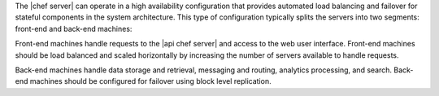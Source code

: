 .. The contents of this file are included in multiple topics.
.. This file should not be changed in a way that hinders its ability to appear in multiple documentation sets.

The |chef server| can operate in a high availability configuration that provides automated load balancing and failover for stateful components in the system architecture. This type of configuration typically splits the servers into two segments: front-end and back-end machines: 

.. image:: ../../images/chef_server_ha.png

Front-end machines handle requests to the |api chef server| and access to the web user interface. Front-end machines should be load balanced and scaled horizontally by increasing the number of servers available to handle requests.

Back-end machines handle data storage and retrieval, messaging and routing, analytics processing, and search. Back-end machines should be configured for failover using block level replication.
